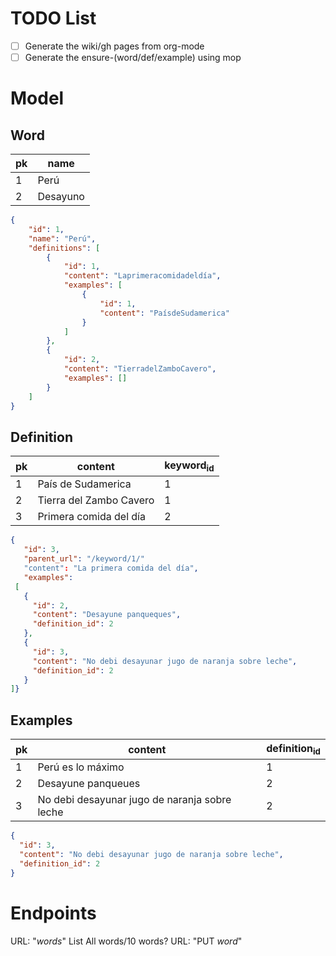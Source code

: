 * TODO List
  - [ ] Generate the wiki/gh pages from org-mode
  - [ ] Generate the ensure-(word/def/example) using mop
* Model
** Word
|----+----------|
| pk | name     |
|----+----------|
|  1 | Perú     |
|  2 | Desayuno |
|----+----------|

#+begin_src json
{
    "id": 1,
    "name": "Perú",
    "definitions": [
        {
            "id": 1,
            "content": "Laprimeracomidadeldía",
            "examples": [
                {
                    "id": 1,
                    "content": "PaísdeSudamerica"
                }
            ]
        },
        {
            "id": 2,
            "content": "TierradelZamboCavero",
            "examples": []
        }
    ]
}
#+end_src

** Definition
|----+-------------------------+------------|
| pk | content                 | keyword_id |
|----+-------------------------+------------|
|  1 | País de Sudamerica      |          1 |
|  2 | Tierra del Zambo Cavero |          1 |
|  3 | Primera comida del día  |          2 |
|----+-------------------------+------------|

#+begin_src json
{
   "id": 3,
   "parent_url": "/keyword/1/"
   "content": "La primera comida del día",
   "examples":
 [
   {
     "id": 2,
     "content": "Desayune panqueques",
     "definition_id": 2
   },
   {
     "id": 3,
     "content": "No debi desayunar jugo de naranja sobre leche",
     "definition_id": 2
   }
]}
#+end_src

** Examples
|----+-----------------------------------------------+---------------|
| pk | content                                       | definition_id |
|----+-----------------------------------------------+---------------|
|  1 | Perú es lo máximo                             |             1 |
|  2 | Desayune panqueues                            |             2 |
|  3 | No debi desayunar jugo de naranja sobre leche |             2 |
|----+-----------------------------------------------+---------------|

#+begin_src json
{
  "id": 3,
  "content": "No debi desayunar jugo de naranja sobre leche",
  "definition_id": 2
}
#+end_src
* Endpoints
  URL: "/words/"
  List All words/10 words?
  URL: "PUT /word/"
